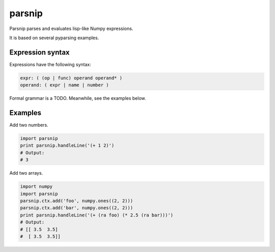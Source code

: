 =======
parsnip
=======

Parsnip parses and evaluates lisp-like Numpy expressions.

It is based on several pyparsing examples.

Expression syntax
=================

Expressions have the following syntax:

.. code-block::

    expr: ( (op | func) operand operand* )
    operand: ( expr | name | number )

Formal grammar is a TODO. Meanwhile, see the examples below.

Examples
========

Add two numbers.

.. code-block:: python

    import parsnip
    print parsnip.handleLine('(+ 1 2)')
    # Output:
    # 3

Add two arrays.

.. code-block:: python

    import numpy
    import parsnip
    parsnip.ctx.add('foo', numpy.ones((2, 2)))
    parsnip.ctx.add('bar', numpy.ones((2, 2)))
    print parsnip.handleLine('(+ (ra foo) (* 2.5 (ra bar)))')
    # Output:
    # [[ 3.5  3.5]
    #  [ 3.5  3.5]]

